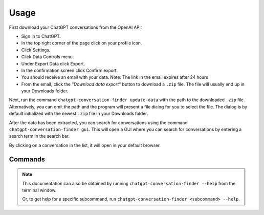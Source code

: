 Usage
=====

First download your ChatGPT conversations from the OpenAI API:

* Sign in to ChatGPT.
* In the top right corner of the page click on your profile icon.
* Click Settings.
* Click Data Controls menu.
* Under Export Data click Export.
* In the confirmation screen click Confirm export.
* You should receive an email with your data.
  Note: The link in the email expires after 24 hours
* From the email, click the `"Download data export"` button to download a ``.zip`` file. The file will usually end up in your
  Downloads folder.

Next, run the command ``chatgpt-conversation-finder update-data`` with the path to
the downloaded ``.zip`` file. Alternatively, you can omit the path and the program
will present a file dialog for you to select the file.
The dialog is by default initialized with the newest ``.zip`` file in your Downloads folder.

After the data has been extracted, you can search for conversations using the command ``chatgpt-conversation-finder gui``. This will open a GUI where you can search for conversations by entering a search term in the search bar.

By clicking on a conversation in the list, it will open in your default browser.

Commands
--------

.. note::
    This documentation can also be obtained by running
    ``chatgpt-conversation-finder --help`` from the terminal window.

    Or, to get help for a specific subcommand, run
    ``chatgpt-conversation-finder <subcommand> --help``.

.. rstcheck: ignore-directives click
.. click:: chatgpt_conversation_finder.main:main
  :prog: chatgpt-conversation-finder
  :nested: full

